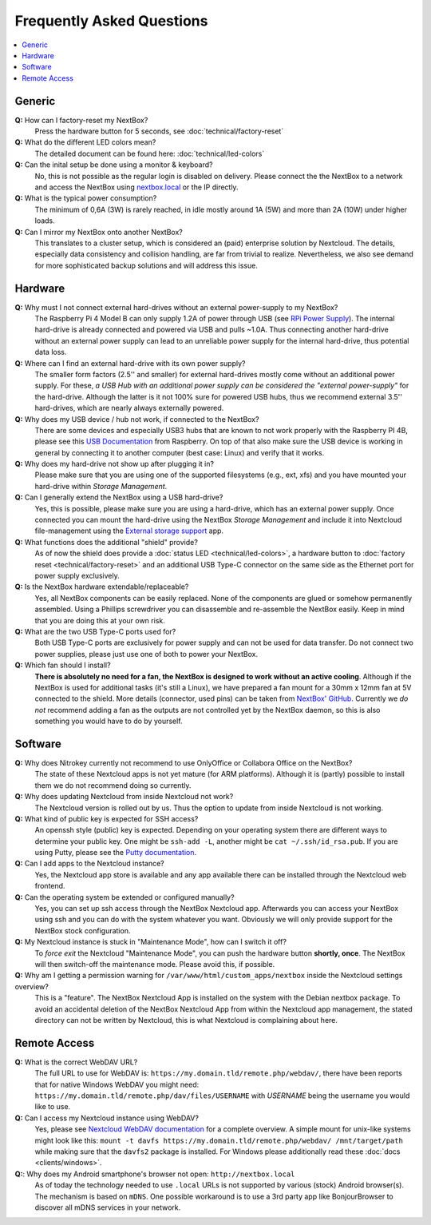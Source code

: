 Frequently Asked Questions
==========================

.. contents:: :local:

Generic
-------

**Q:** How can I factory-reset my NextBox?
  Press the hardware button for 5 seconds, see :doc:`technical/factory-reset`

**Q:** What do the different LED colors mean?
  The detailed document can be found here: :doc:`technical/led-colors`

**Q:** Can the inital setup be done using a monitor & keyboard?
  No, this is not possible as the regular login is disabled on delivery. Please connect the
  the NextBox to a network and access the NextBox using `nextbox.local`_ or the IP directly.

**Q:** What is the typical power consumption?
  The minimum of 0,6A (3W) is rarely reached, in idle mostly around 1A (5W) and more than 
  2A (10W) under higher loads. 

**Q:** Can I mirror my NextBox onto another NextBox?
  This translates to a cluster setup, which is considered an (paid) enterprise solution 
  by Nextcloud. The details, especially data consistency and collision handling, are far 
  from trivial to realize. Nevertheless, we also see demand for more sophisticated backup
  solutions and will address this issue.


Hardware
--------
.. _usb-power-supply:

**Q:** Why must I not connect external hard-drives without an external power-supply to my NextBox?
  The Raspberry Pi 4 Model B can only supply 1.2A of power through USB (see
  `RPi Power Supply`_). The internal hard-drive is already connected and powered
  via USB and pulls ~1.0A. Thus connecting another hard-drive without an
  external power supply can lead to an unreliable power supply for the internal
  hard-drive, thus potential data loss.

**Q:** Where can I find an external hard-drive with its own power supply?
  The smaller form factors (2.5'' and smaller) for external hard-drives mostly
  come without an additional power supply. For these, *a USB Hub with an
  additional power supply can be considered the "external power-supply"* for the
  hard-drive. Although the latter is it not 100% sure for powered USB hubs,
  thus we recommend external 3.5'' hard-drives, which are nearly always
  externally powered.

**Q:** Why does my USB device / hub not work, if connected to the NextBox?
  There are some devices and especially USB3 hubs that are known to not work properly
  with the Raspberry PI 4B, please see this `USB Documentation`_ from Raspberry.
  On top of that also make sure the USB device is working in general by connecting it 
  to another computer (best case: Linux) and verify that it works.

**Q:** Why does my hard-drive not show up after plugging it in?
  Please make sure that you are using one of the supported filesystems (e.g., ext, xfs) and you
  have mounted your hard-drive within *Storage Management*.

**Q:** Can I generally extend the NextBox using a USB hard-drive?
  Yes, this is possible, please make sure you are using a hard-drive, which has an external
  power supply. Once connected you can mount the hard-drive using the NextBox *Storage Management* 
  and include it into Nextcloud file-management using the `External storage support`_ app.


**Q:** What functions does the additional "shield" provide?
  As of now the shield does provide a :doc:`status LED <technical/led-colors>`, a hardware button
  to :doc:`factory reset <technical/factory-reset>` and an additional USB Type-C connector on the 
  same side as the Ethernet port for power supply exclusively.

**Q:** Is the NextBox hardware extendable/replaceable?
  Yes, all NextBox components can be easily replaced. None of the components are glued or somehow
  permanently assembled. Using a Phillips screwdriver you can disassemble and re-assemble
  the NextBox easily. Keep in mind that you are doing this at your own risk.

**Q:** What are the two USB Type-C ports used for?
  Both USB Type-C ports are exclusively for power supply and can not be used for data transfer. 
  Do not connect two power supplies, please just use one of both to power your NextBox.

**Q:** Which fan should I install?
  **There is absolutely no need for a fan, the NextBox is designed to work without an active 
  cooling**. Although if the NextBox is used for additional tasks (it's still a Linux), we have
  prepared a fan mount for a 30mm x 12mm fan at 5V connected to the shield. More details (connector,
  used pins) can be taken from `NextBox' GitHub`_. Currently we *do not* recommend adding a fan as
  the outputs are not controlled yet by the NextBox daemon, so this is also something you would have
  to do by yourself.


Software
--------

**Q:** Why does Nitrokey currently not recommend to use OnlyOffice or Collabora Office on the NextBox?
  The state of these Nextcloud apps is not yet mature (for ARM platforms). Although it is (partly)
  possible to install them we do not recommend doing so currently.

**Q:** Why does updating Nextcloud from inside Nextcloud not work?
  The Nextcloud version is rolled out by us. Thus the option to update from inside Nextcloud
  is not working. 

**Q:** What kind of public key is expected for SSH access?
  An openssh style (public) key is expected. Depending on your operating system there are different
  ways to determine your public key. One might be ``ssh-add -L``, another might be 
  ``cat ~/.ssh/id_rsa.pub``. If you are using Putty, please see the `Putty documentation`_.

**Q:** Can I add apps to the Nextcloud instance?
  Yes, the Nextcloud app store is available and any app available there can be installed through
  the Nextcloud web frontend.

**Q:** Can the operating system be extended or configured manually?
  Yes, you can set up ssh access through the NextBox Nextcloud app. Afterwards you can access your
  NextBox using ssh and you can do with the system whatever you want. Obviously we will only provide
  support for the NextBox stock configuration.

**Q:** My Nextcloud instance is stuck in "Maintenance Mode", how can I switch it off?
  To *force exit* the Nextcloud "Maintenance Mode", you can push the hardware button **shortly, once**. The
  NextBox will then switch-off the maintenance mode. Please avoid this, if possible.

**Q:** Why am I getting a permission warning for ``/var/www/html/custom_apps/nextbox`` inside the Nextcloud settings overview?
  This is a "feature". The NextBox Nextcloud App is installed on the system
  with the Debian nextbox package. To avoid an accidental deletion of the NextBox 
  Nextcloud App from within the Nextcloud app management, the stated directory 
  can not be written by Nextcloud, this is what Nextcloud is complaining about here.

Remote Access
-------------

**Q:** What is the correct WebDAV URL?
  The full URL to use for WebDAV is:
  ``https://my.domain.tld/remote.php/webdav/``, there have been reports that
  for native Windows WebDAV you might need:
  ``https://my.domain.tld/remote.php/dav/files/USERNAME`` with *USERNAME* being
  the username you would like to use.

**Q:** Can I access my Nextcloud instance using WebDAV?
  Yes, please see `Nextcloud WebDAV documentation`_ for a complete overview. A
  simple mount for unix-like systems might look like this: ``mount -t davfs
  https://my.domain.tld/remote.php/webdav/ /mnt/target/path`` while making sure
  that the ``davfs2`` package is installed. For Windows please additionally
  read these :doc:`docs <clients/windows>`.

**Q:**: Why does my Android smartphone's browser not open: ``http://nextbox.local`` 
  As of today the technology needed to use ``.local`` URLs is not supported by various (stock)
  Android browser(s). The mechanism is based on ``mDNS``. One possible workaround is to use a
  3rd party app like BonjourBrowser to discover all mDNS services in your network.

.. _USB Documentation: https://www.raspberrypi.org/documentation/hardware/raspberrypi/usb/README.md
.. _NextBox' GitHub: https://github.com/Nitrokey/nextbox-board
.. _nextbox.local: http://nextbox.local
.. _External storage support: https://docs.nextcloud.com/server/20/admin_manual/configuration_files/external_storage_configuration_gui.html
.. _RPi Power Supply: https://www.raspberrypi.org/documentation/hardware/raspberrypi/power/README.md
.. _typical bare-board power consumption: https://www.raspberrypi.org/documentation/hardware/raspberrypi/power/README.md
.. _Putty Documentation: https://www.ssh.com/academy/ssh/putty/public-key-authentication
.. _Nextcloud WebDAV documentation: https://docs.nextcloud.com/server/20/user_manual/en/files/access_webdav.html


